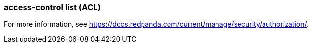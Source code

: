 === access-control list (ACL) 
:term-name: ACL
:hover-text: A security feature used to define and enforce granular permissions to resources, ensuring only authorized users or applications can perform specific operations. ACLs act on principals. 

For more information, see https://docs.redpanda.com/current/manage/security/authorization/[].